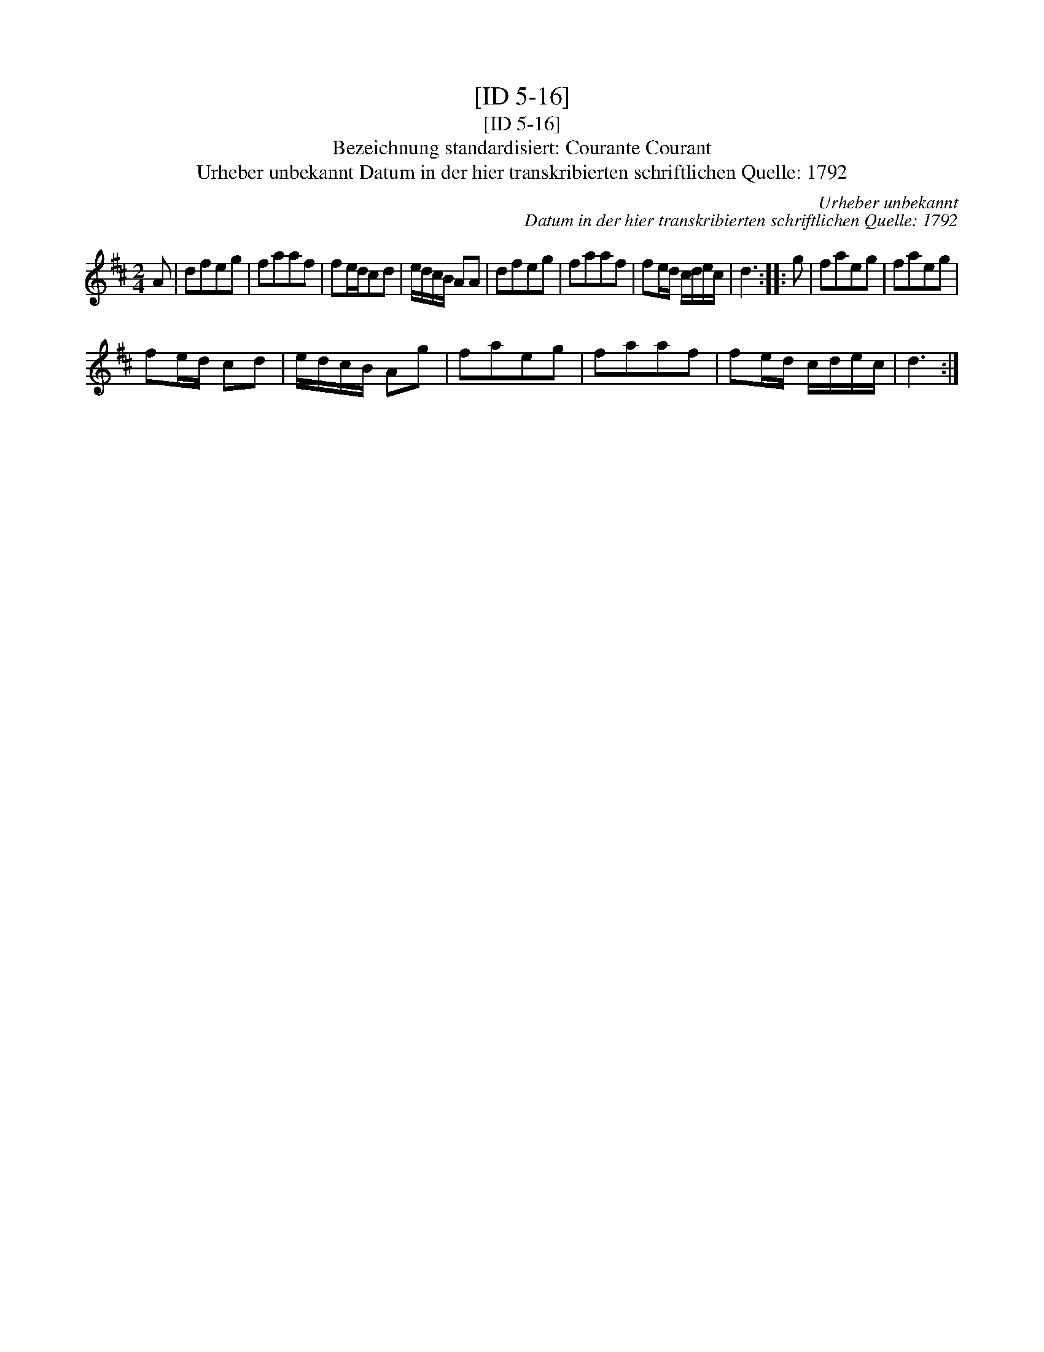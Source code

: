 X:1
T:[ID 5-16]
T:[ID 5-16]
T:Bezeichnung standardisiert: Courante Courant
T:Urheber unbekannt Datum in der hier transkribierten schriftlichen Quelle: 1792
C:Urheber unbekannt
C:Datum in der hier transkribierten schriftlichen Quelle: 1792
L:1/8
M:2/4
K:D
V:1 treble 
V:1
 A | dfeg | faaf | fe/d/cd | e/d/c/B/ AA | dfeg | faaf | fe/d/ c/d/e/c/ | d3 :: g | faeg | faeg | %12
 fe/d/ cd | e/d/c/B/ Ag | faeg | faaf | fe/d/ c/d/e/c/ | d3 :| %18

